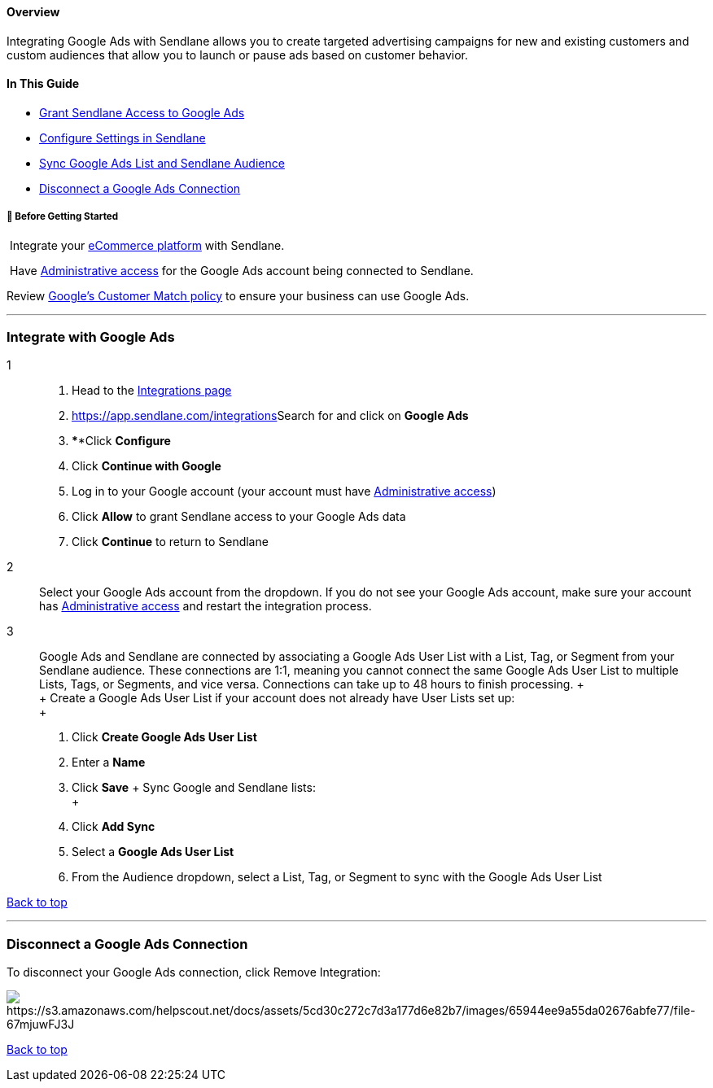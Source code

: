 ==== Overview

Integrating Google Ads with Sendlane allows you to create targeted
advertising campaigns for new and existing customers and custom
audiences that allow you to launch or pause ads based on customer
behavior.

==== In This Guide

* link:#connect[Grant Sendlane Access to Google Ads]
* link:#configure[Configure Settings in Sendlane]
* link:#connections[Sync Google Ads List and Sendlane Audience]
* link:#disconnect[Disconnect a Google Ads Connection]

[[bgs]]
===== 🚦 Before Getting Started

 Integrate your https://app.sendlane.com/integrations[eCommerce
platform] with Sendlane.

 Have
https://support.google.com/google-ads/answer/9978556[Administrative
access] for the Google Ads account being connected to Sendlane.

Review https://support.google.com/adspolicy/answer/6299717[Google's
Customer Match policy] to ensure your business can use Google Ads.

'''''

[[integrate]]
=== Integrate with Google Ads

1::
  . Head to the https://app.sendlane.com/integrations[Integrations page]
  . https://app.sendlane.com/integrations[]Search for and click
  on *Google Ads*
  . ****Click *Configure*
  . Click *Continue with Google*
  . Log in to your Google account (your account must have
  https://support.google.com/google-ads/answer/9978556[Administrative
  access])
  . Click *Allow* to grant Sendlane access to your Google Ads data
  . Click *Continue* to return to Sendlane

2::
  Select your Google Ads account from the dropdown. If you do not see
  your Google Ads account, make sure your account has
  https://support.google.com/google-ads/answer/9978556[Administrative
  access] and restart the integration process.

3::
  Google Ads and Sendlane are connected by associating a Google Ads User
  List with a List, Tag, or Segment from your Sendlane audience. These
  connections are 1:1, meaning you cannot connect the same Google Ads
  User List to multiple Lists, Tags, or Segments, and vice versa.
  Connections can take up to 48 hours to finish processing.
  +
   +
  +
  Create a Google Ads User List if your account does not already have
  User Lists set up: +
  +
  . Click *Create Google Ads User List*
  . Enter a *Name*
  . Click *Save*
  +
  Sync Google and Sendlane lists: +
  +
  . Click *Add Sync*
  . Select a *Google Ads User List*
  . From the Audience dropdown, select a List, Tag, or Segment to sync
  with the Google Ads User List

link:#top[Back to top]

'''''

[[disconnect]]
=== Disconnect a Google Ads Connection

To disconnect your Google Ads connection, click Remove Integration:

image:https://s3.amazonaws.com/helpscout.net/docs/assets/5cd30c272c7d3a177d6e82b7/images/65944ee9a55da02676abfe77/file-67mjuwFJ3J.png[https://s3.amazonaws.com/helpscout.net/docs/assets/5cd30c272c7d3a177d6e82b7/images/65944ee9a55da02676abfe77/file-67mjuwFJ3J]

link:#top[Back to top]
